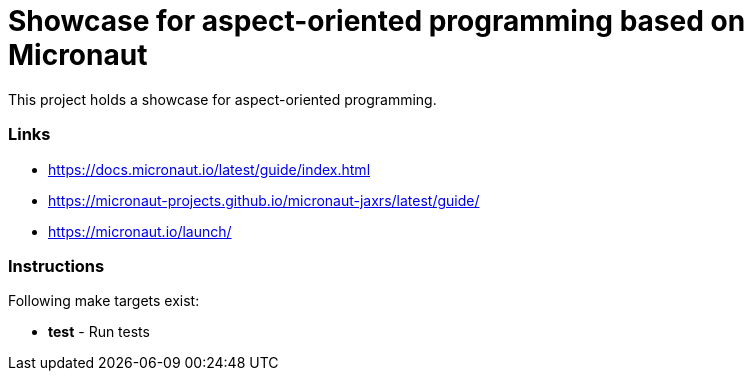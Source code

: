 = Showcase for aspect-oriented programming based on Micronaut

This project holds a showcase for aspect-oriented programming.

=== Links

- https://docs.micronaut.io/latest/guide/index.html
- https://micronaut-projects.github.io/micronaut-jaxrs/latest/guide/
- https://micronaut.io/launch/

=== Instructions

Following make targets exist:

- **test** - Run tests
